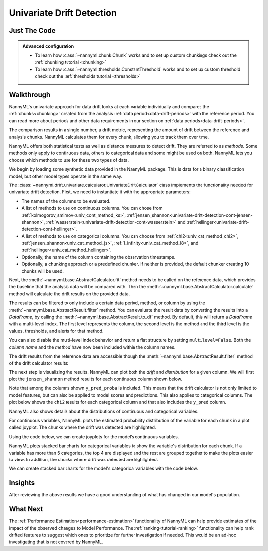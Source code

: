 .. _univariate_drift_detection:

==========================
Univariate Drift Detection
==========================


Just The Code
-------------

.. nbimport::
    :path: ./example_notebooks/Tutorial - Drift - Univariate.ipynb
    :cells: 1 3 4 10 12 14 16

.. _univariate_drift_detection_walkthrough:

.. admonition:: **Advanced configuration**
    :class: hint

    - To learn how :class:`~nannyml.chunk.Chunk` works and to set up custom chunkings check out the :ref:`chunking tutorial <chunking>`
    - To learn how :class:`~nannyml.thresholds.ConstantThreshold` works and to set up custom threshold check out the :ref:`thresholds tutorial <thresholds>`

Walkthrough
-----------

NannyML's univariate approach for data drift looks at each variable individually and compares the
:ref:`chunks<chunking>` created from the analysis :ref:`data period<data-drift-periods>` with the reference period.
You can read more about periods and other data requirements in our section on :ref:`data periods<data-drift-periods>`.

The comparison results in a single number, a drift metric, representing the amount of drift between the reference and
analysis chunks. NannyML calculates them for every chunk, allowing you to track them over time.

NannyML offers both statistical tests as well as distance measures to detect drift. They are referred to as
`methods`. Some methods only apply to continuous data, others to categorical data and some might be used on both.
NannyML lets you choose which methods to use for these two types of data.



We begin by loading some synthetic data provided in the NannyML package. This is data for a binary classification model, but other model types operate in the same way.

.. nbimport::
    :path: ./example_notebooks/Tutorial - Drift - Univariate.ipynb
    :cells: 1

.. nbtable::
    :path: ./example_notebooks/Tutorial - Drift - Univariate.ipynb
    :cell: 2

The :class:`~nannyml.drift.univariate.calculator.UnivariateDriftCalculator` class implements the functionality needed for univariate drift detection.
First, we need to instantiate it with the appropriate parameters:

- The names of the columns to be evaluated.
- A list of methods to use on continuous columns. You can chose from :ref:`kolmogorov_smirnov<univ_cont_method_ks>`,
  :ref:`jensen_shannon<univariate-drift-detection-cont-jensen-shannon>`, :ref:`wasserstein<univariate-drift-detection-cont-wasserstein>`
  and :ref:`hellinger<univariate-drift-detection-cont-hellinger>`.
- A list of methods to use on categorical columns. You can choose from :ref:`chi2<univ_cat_method_chi2>`, :ref:`jensen_shannon<univ_cat_method_js>`,
  :ref:`l_infinity<univ_cat_method_l8>`, and :ref:`hellinger<univ_cat_method_hellinger>`.
- Optionally, the name of the column containing the observation timestamps.
- Optionally, a chunking approach or a predefined chunker. If neither is provided, the default chunker creating 10 chunks will be used.

.. nbimport::
    :path: ./example_notebooks/Tutorial - Drift - Univariate.ipynb
    :cells: 3

Next, the :meth:`~nannyml.base.AbstractCalculator.fit` method needs
to be called on the reference data, which provides the baseline that the analysis data will be compared with. Then the
:meth:`~nannyml.base.AbstractCalculator.calculate` method will
calculate the drift results on the provided data.

The results can be filtered to only include a certain data period, method, or column by using the :meth:`~nannyml.base.AbstractResult.filter` method.
You can evaluate the result data by converting the results into a `DataFrame`,
by calling the :meth:`~nannyml.base.AbstractResult.to_df` method.
By default, this will return a `DataFrame` with a multi-level index. The first level represents the column, the second level
is the method and the third level is the values, thresholds, and alerts for that method.

.. nbimport::
    :path: ./example_notebooks/Tutorial - Drift - Univariate.ipynb
    :cells: 4

.. nbtable::
    :path: ./example_notebooks/Tutorial - Drift - Univariate.ipynb
    :cell: 5

You can also disable the multi-level index behavior and return a flat structure by setting ``multilevel=False``.
Both the `column name` and the `method` have now been included within the column names.

.. nbimport::
    :path: ./example_notebooks/Tutorial - Drift - Univariate.ipynb
    :cells: 6

.. nbtable::
    :path: ./example_notebooks/Tutorial - Drift - Univariate.ipynb
    :cell: 7


The drift results from the reference data are accessible though the :meth:`~nannyml.base.AbstractResult.filter` method of the drift calculator results:

.. nbimport::
    :path: ./example_notebooks/Tutorial - Drift - Univariate.ipynb
    :cells: 8

.. nbtable::
    :path: ./example_notebooks/Tutorial - Drift - Univariate.ipynb
    :cell: 9

The next step is visualizing the results. NannyML can plot both the `drift` and `distribution` for a given column.
We will first plot the ``jensen_shannon`` method results for each continuous column shown below.

.. nbimport::
    :path: ./example_notebooks/Tutorial - Drift - Univariate.ipynb
    :cells: 10

.. _univariate_drift_detection_tenure:
.. image:: /_static/tutorials/detecting_data_drift/univariate_drift_detection/jensen-shannon-continuous.svg

Note that among the columns shown ``y_pred_proba`` is included. This means that the drift calculator is not only limited to model features,
but can also be applied to model scores and predictions.
This also applies to categorical columns. The plot below shows the ``chi2`` results for each categorical column
and that also includes the ``y_pred`` column.

.. nbimport::
    :path: ./example_notebooks/Tutorial - Drift - Univariate.ipynb
    :cells: 12

.. image:: /_static/tutorials/detecting_data_drift/univariate_drift_detection/shi-2-categorical.svg



NannyML also shows details about the distributions of continuous and categorical variables.

For continuous variables, NannyML plots the estimated probability distribution of the variable for
each chunk in a plot called joyplot. The chunks where the drift was detected are highlighted.

Using the code below, we can create joyplots for the model’s continuous variables.

.. nbimport::
    :path: ./example_notebooks/Tutorial - Drift - Univariate.ipynb
    :cells: 14

.. image:: /_static/tutorials/detecting_data_drift/univariate_drift_detection/joyplot-continuous.svg

NannyML plots stacked bar charts for categorical variables to show the variable's distribution for each chunk.
If a variable has more than 5 categories, the top 4 are displayed and the rest are grouped together to make
the plots easier to view. In addition, the chunks where drift was detected are highlighted.

We can create stacked bar charts for the model's categorical variables with
the code below.

.. nbimport::
    :path: ./example_notebooks/Tutorial - Drift - Univariate.ipynb
    :cells: 16

.. image:: /_static/tutorials/detecting_data_drift/univariate_drift_detection/stacked-categorical.svg

Insights
--------

After reviewing the above results we have a good understanding of what has changed in our
model's population.


What Next
---------

The :ref:`Performance Estimation<performance-estimation>` functionality of NannyML can help provide estimates of the impact of the
observed changes to Model Performance. The :ref:`ranking<tutorial-ranking>` functionality can help rank drifted features to
suggest which ones to prioritize for further investigation if needed. This would be an ad-hoc investigating that is not covered by NannyML.
